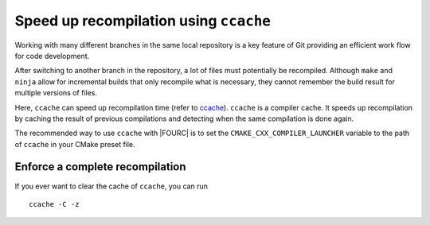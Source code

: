 .. _ccache:

Speed up recompilation using ``ccache``
----------------------------------------

Working with many different branches in the same local repository is a key feature of Git providing an efficient work flow for code development.

After switching to another branch in the repository, a lot of files must potentially be recompiled.
Although ``make`` and ``ninja`` allow for incremental builds that only recompile
what is necessary, they cannot remember the build result for multiple versions of files.

Here, ``ccache`` can speed up recompilation time (refer to `ccache <https://ccache.samba.org/manual/latest.html>`__).
``ccache`` is a compiler cache.
It speeds up recompilation by caching the result of previous compilations and detecting when the same compilation is done again.

The recommended way to use ``ccache`` with |FOURC| is to set the
``CMAKE_CXX_COMPILER_LAUNCHER`` variable to the path of ``ccache`` in your CMake preset file.

Enforce a complete recompilation
~~~~~~~~~~~~~~~~~~~~~~~~~~~~~~~~~~~~~~~~~

If you ever want to clear the cache of ``ccache``, you can run

::

    ccache -C -z


